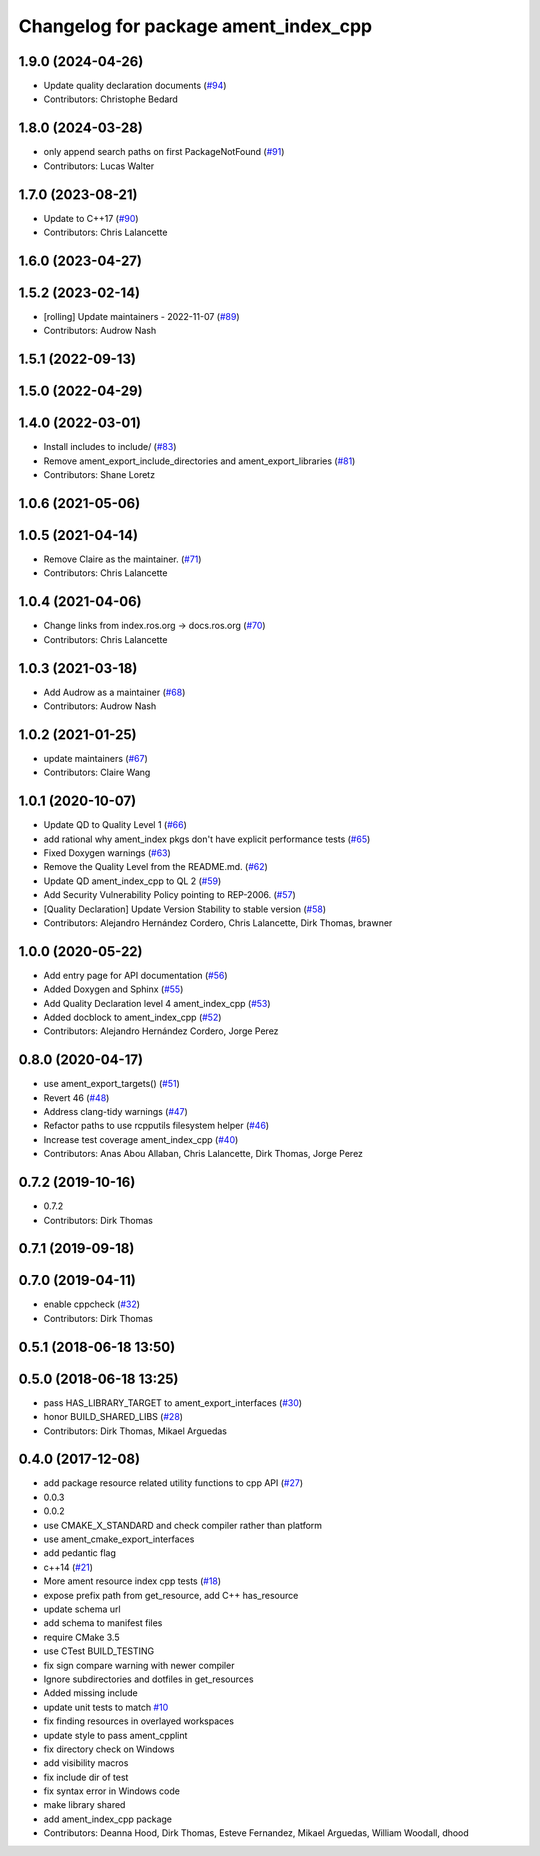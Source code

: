 ^^^^^^^^^^^^^^^^^^^^^^^^^^^^^^^^^^^^^
Changelog for package ament_index_cpp
^^^^^^^^^^^^^^^^^^^^^^^^^^^^^^^^^^^^^

1.9.0 (2024-04-26)
------------------
* Update quality declaration documents (`#94 <https://github.com/ament/ament_index/issues/94>`_)
* Contributors: Christophe Bedard

1.8.0 (2024-03-28)
------------------
* only append search paths on first PackageNotFound (`#91 <https://github.com/ament/ament_index/issues/91>`_)
* Contributors: Lucas Walter

1.7.0 (2023-08-21)
------------------
* Update to C++17 (`#90 <https://github.com/ament/ament_index/issues/90>`_)
* Contributors: Chris Lalancette

1.6.0 (2023-04-27)
------------------

1.5.2 (2023-02-14)
------------------
* [rolling] Update maintainers - 2022-11-07 (`#89 <https://github.com/ament/ament_index/issues/89>`_)
* Contributors: Audrow Nash

1.5.1 (2022-09-13)
------------------

1.5.0 (2022-04-29)
------------------

1.4.0 (2022-03-01)
------------------
* Install includes to include/ (`#83 <https://github.com/ament/ament_index/issues/83>`_)
* Remove ament_export_include_directories and ament_export_libraries (`#81 <https://github.com/ament/ament_index/issues/81>`_)
* Contributors: Shane Loretz

1.0.6 (2021-05-06)
------------------

1.0.5 (2021-04-14)
------------------
* Remove Claire as the maintainer. (`#71 <https://github.com/ament/ament_index/issues/71>`_)
* Contributors: Chris Lalancette

1.0.4 (2021-04-06)
------------------
* Change links from index.ros.org -> docs.ros.org (`#70 <https://github.com/ament/ament_index/issues/70>`_)
* Contributors: Chris Lalancette

1.0.3 (2021-03-18)
------------------
* Add Audrow as a maintainer (`#68 <https://github.com/ament/ament_index/issues/68>`_)
* Contributors: Audrow Nash

1.0.2 (2021-01-25)
------------------
* update maintainers (`#67 <https://github.com/ament/ament_index/issues/67>`_)
* Contributors: Claire Wang

1.0.1 (2020-10-07)
------------------
* Update QD to Quality Level 1 (`#66 <https://github.com/ament/ament_index/issues/66>`_)
* add rational why ament_index pkgs don't have explicit performance tests (`#65 <https://github.com/ament/ament_index/issues/65>`_)
* Fixed Doxygen warnings (`#63 <https://github.com/ament/ament_index/issues/63>`_)
* Remove the Quality Level from the README.md. (`#62 <https://github.com/ament/ament_index/issues/62>`_)
* Update QD ament_index_cpp to QL 2 (`#59 <https://github.com/ament/ament_index/issues/59>`_)
* Add Security Vulnerability Policy pointing to REP-2006. (`#57 <https://github.com/ament/ament_index/issues/57>`_)
* [Quality Declaration] Update Version Stability to stable version (`#58 <https://github.com/ament/ament_index/issues/58>`_)
* Contributors: Alejandro Hernández Cordero, Chris Lalancette, Dirk Thomas, brawner

1.0.0 (2020-05-22)
------------------
* Add entry page for API documentation (`#56 <https://github.com/ament/ament_index/issues/56>`_)
* Added Doxygen and Sphinx (`#55 <https://github.com/ament/ament_index/issues/55>`_)
* Add Quality Declaration level 4 ament_index_cpp (`#53 <https://github.com/ament/ament_index/issues/53>`_)
* Added docblock to ament_index_cpp (`#52 <https://github.com/ament/ament_index/issues/52>`_)
* Contributors: Alejandro Hernández Cordero, Jorge Perez

0.8.0 (2020-04-17)
------------------
* use ament_export_targets() (`#51 <https://github.com/ament/ament_index/issues/51>`_)
* Revert 46 (`#48 <https://github.com/ament/ament_index/issues/48>`_)
* Address clang-tidy warnings (`#47 <https://github.com/ament/ament_index/issues/47>`_)
* Refactor paths to use rcpputils filesystem helper (`#46 <https://github.com/ament/ament_index/issues/46>`_)
* Increase test coverage ament_index_cpp (`#40 <https://github.com/ament/ament_index/issues/40>`_)
* Contributors: Anas Abou Allaban, Chris Lalancette, Dirk Thomas, Jorge Perez

0.7.2 (2019-10-16)
------------------
* 0.7.2
* Contributors: Dirk Thomas

0.7.1 (2019-09-18)
------------------

0.7.0 (2019-04-11)
------------------
* enable cppcheck (`#32 <https://github.com/ament/ament_index/issues/32>`_)
* Contributors: Dirk Thomas

0.5.1 (2018-06-18 13:50)
------------------------

0.5.0 (2018-06-18 13:25)
------------------------
* pass HAS_LIBRARY_TARGET to ament_export_interfaces (`#30 <https://github.com/ament/ament_index/issues/30>`_)
* honor BUILD_SHARED_LIBS (`#28 <https://github.com/ament/ament_index/issues/28>`_)
* Contributors: Dirk Thomas, Mikael Arguedas

0.4.0 (2017-12-08)
------------------
* add package resource related utility functions to cpp API (`#27 <https://github.com/ament/ament_index/issues/27>`_)
* 0.0.3
* 0.0.2
* use CMAKE_X_STANDARD and check compiler rather than platform
* use ament_cmake_export_interfaces
* add pedantic flag
* c++14 (`#21 <https://github.com/ament/ament_index/issues/21>`_)
* More ament resource index cpp tests (`#18 <https://github.com/ament/ament_index/issues/18>`_)
* expose prefix path from get_resource, add C++ has_resource
* update schema url
* add schema to manifest files
* require CMake 3.5
* use CTest BUILD_TESTING
* fix sign compare warning with newer compiler
* Ignore subdirectories and dotfiles in get_resources
* Added missing include
* update unit tests to match `#10 <https://github.com/ament/ament_index/issues/10>`_
* fix finding resources in overlayed workspaces
* update style to pass ament_cpplint
* fix directory check on Windows
* add visibility macros
* fix include dir of test
* fix syntax error in Windows code
* make library shared
* add ament_index_cpp package
* Contributors: Deanna Hood, Dirk Thomas, Esteve Fernandez, Mikael Arguedas, William Woodall, dhood
